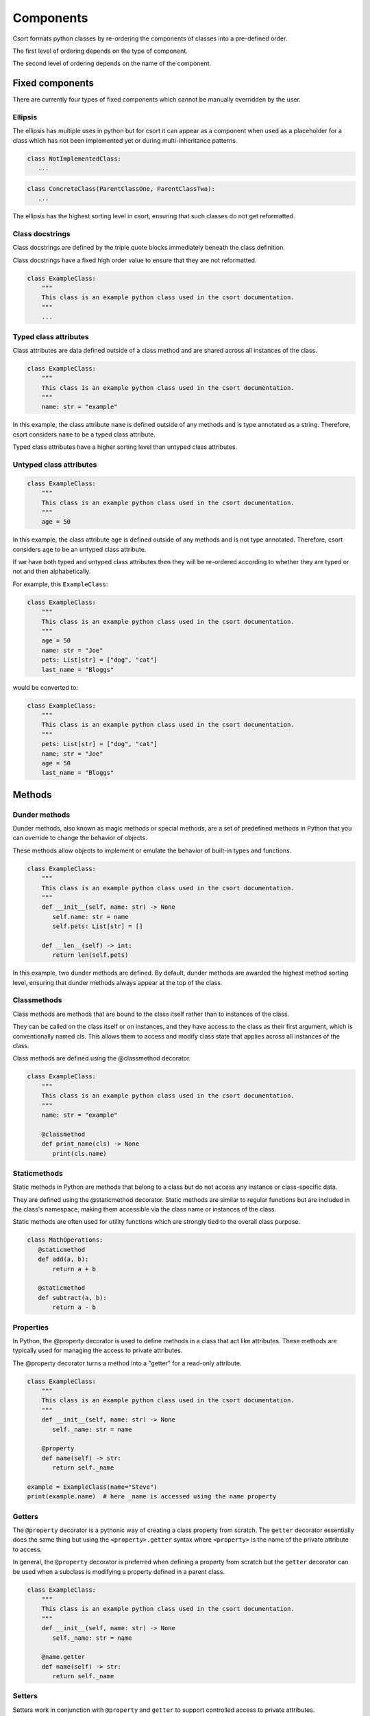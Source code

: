 .. _components-label:

Components
==========
Csort formats python classes by re-ordering the components of classes into a pre-defined order.

The first level of ordering depends on the type of component.

The second level of ordering depends on the name of the component.

.. _fixed-components-label:

Fixed components
----------------
There are currently four types of fixed components which cannot be manually overridden by the user.

Ellipsis
........
The ellipsis has multiple uses in python but for csort it can appear as a component when used as a
placeholder for a class which has not been implemented yet or during multi-inheritance patterns.

.. code-block:: python

 class NotImplementedClass:
    ...

.. code-block:: python

 class ConcreteClass(ParentClassOne, ParentClassTwo):
    ...

The ellipsis has the highest sorting level in csort, ensuring that such classes do not get reformatted.

Class docstrings
................
Class docstrings are defined by the triple quote blocks immediately beneath the class definition.

Class docstrings have a fixed high order value to ensure that they are not reformatted.

.. code-block:: python

 class ExampleClass:
     """
     This class is an example python class used in the csort documentation.
     """
     ...

Typed class attributes
......................
Class attributes are data defined outside of a class method and are shared across all instances
of the class.

.. code-block:: python

 class ExampleClass:
     """
     This class is an example python class used in the csort documentation.
     """
     name: str = "example"

In this example, the class attribute ``name`` is defined outside of any methods and is type annotated as a string.
Therefore, csort considers ``name`` to be a typed class attribute.

Typed class attributes have a higher sorting level than untyped class attributes.

Untyped class attributes
........................
.. code-block:: python

 class ExampleClass:
     """
     This class is an example python class used in the csort documentation.
     """
     age = 50

In this example, the class attribute ``age`` is defined outside of any methods and is not type annotated.
Therefore, csort considers ``age`` to be an untyped class attribute.

If we have both typed and untyped class attributes then they will be re-ordered according to whether they are typed or
not and then alphabetically.

For example, this ``ExampleClass``:

.. code-block:: python

 class ExampleClass:
     """
     This class is an example python class used in the csort documentation.
     """
     age = 50
     name: str = "Joe"
     pets: List[str] = ["dog", "cat"]
     last_name = "Bloggs"

would be converted to:

.. code-block:: python

 class ExampleClass:
     """
     This class is an example python class used in the csort documentation.
     """
     pets: List[str] = ["dog", "cat"]
     name: str = "Joe"
     age = 50
     last_name = "Bloggs"

.. _methods-label:

Methods
-------

Dunder methods
..............
Dunder methods, also known as magic methods or special methods, are a set of predefined methods in Python that
you can override to change the behavior of objects.

These methods allow objects to implement or emulate the behavior of built-in types and functions.

.. code-block:: python

 class ExampleClass:
     """
     This class is an example python class used in the csort documentation.
     """
     def __init__(self, name: str) -> None
        self.name: str = name
        self.pets: List[str] = []

     def __len__(self) -> int:
        return len(self.pets)

In this example, two dunder methods are defined. By default, dunder methods are awarded the highest method sorting
level, ensuring that dunder methods always appear at the top of the class.

Classmethods
............
Class methods are methods that are bound to the class itself rather than to instances of the class.

They can be called on the class itself or on instances, and they have access to the class as their first argument,
which is conventionally named cls. This allows them to access and modify class state that applies across all instances
of the class.

Class methods are defined using the @classmethod decorator.

.. code-block:: python

 class ExampleClass:
     """
     This class is an example python class used in the csort documentation.
     """
     name: str = "example"

     @classmethod
     def print_name(cls) -> None
        print(cls.name)

Staticmethods
.............
Static methods in Python are methods that belong to a class but do not access any instance or class-specific data.

They are defined using the @staticmethod decorator. Static methods are similar to regular functions but are included
in the class's namespace, making them accessible via the class name or instances of the class.

Static methods are often used for utility functions which are strongly tied to the overall class purpose.

.. code-block:: python

 class MathOperations:
    @staticmethod
    def add(a, b):
        return a + b

    @staticmethod
    def subtract(a, b):
        return a - b

Properties
..........
In Python, the @property decorator is used to define methods in a class that act like attributes.
These methods are typically used for managing the access to private attributes.

The @property decorator turns a method into a "getter" for a read-only attribute.

.. code-block:: python

 class ExampleClass:
     """
     This class is an example python class used in the csort documentation.
     """
     def __init__(self, name: str) -> None
        self._name: str = name

     @property
     def name(self) -> str:
        return self._name

 example = ExampleClass(name="Steve")
 print(example.name)  # here _name is accessed using the name property

Getters
.......
The ``@property`` decorator is a pythonic way of creating a class property from scratch. The ``getter`` decorator
essentially does the same thing but using the ``<property>.getter`` syntax where ``<property>`` is the name of the
private attribute to access.

In general, the ``@property`` decorator is preferred when defining a property from scratch but the ``getter`` decorator
can be used when a subclass is modifying a property defined in a parent class.

.. code-block:: python

 class ExampleClass:
     """
     This class is an example python class used in the csort documentation.
     """
     def __init__(self, name: str) -> None
        self._name: str = name

     @name.getter
     def name(self) -> str:
        return self._name

Setters
.......
Setters work in conjunction with ``@property`` and ``getter`` to support controlled access to private attributes.

The ``setter`` decorator allows controlled access whilst setting a new value.

.. code-block:: python

 class ExampleClass:
     """
     This class is an example python class used in the csort documentation.
     """
     def __init__(self, name: str) -> None
        self._name: str = name

     @name.getter
     def name(self) -> str:
        return self._name

     @name.setter
     def name(self, new_name: str) -> None:
        self._name = name


Deleters
........

Deleters work in conjunction with ``getter`` and ``setter`` to support controlled access to private attributes.

The ``deleter`` decorator allows controlled access to remove an attribute from a class - meaning the attribute is
no longer accessible for the particular instance of the class.

.. code-block:: python

 class ExampleClass:
     """
     This class is an example python class used in the csort documentation.
     """
     def __init__(self, name: str) -> None
        self._name: str = name

     @name.getter
     def name(self) -> str:
        return self._name

     @name.setter
     def name(self, new_name: str) -> None:
        self._name = name

     @name.deleter
     def name(self) -> None:
        del self._name

Other decorated methods
.......................
Any decorated class method without any of the above mentioned decorators is considered by csort to be a
**decorated method**. This includes decorators such as ``abstractmethod``, ``functools.lru_cache``, ``singledispatch``.

Instance methods
................
Instance methods are method which have access to the ``self`` object of an instantiated class and can access and modify
instance attributes.

Instance methods are the standard python class method.

.. code-block:: python

 class ExampleClass:
     """
     This class is an example python class used in the csort documentation.
     """
     def __init__(self, name: str) -> None
        self.name: str = name
        self.pets: List[str] = []

     def lower_name(self) -> str:
        return self.name.lower()

     def add_pet(self, new_pet: str) -> None:
        self.pets.append(new_pet)

``lower_name()`` and ``add_pet()`` are instance methods.

Private methods
...............
Private methods are often designated by starting with a single underscore ``_private_method()``.

Private methods are not supposed to be called outside of the class but are used by other methods of the class.

.. code-block:: python

 class ExampleClass:
     """
     This class is an example python class used in the csort documentation.
     """
     def __init__(self, first_name: str, last_name: str) -> None:
        self.first_name: str = first_name
        self.last_name: str = last_name
        self.pets: List[str] = []

     def full_name(self) -> str:
        return self._lower_first_name() + " " + self._lower_second_name()

     def _lower_first_name(self) -> str:
        return self.first_name.lower()

     def _lower_second_name(self) -> str:
        return self.second_name.lower()

In this example, ``_lower_first_name()`` and ``_lower_second_name()`` are private methods. By default, csort puts
private methods at the bottom of the class.

Inner Classes
.............
Classes may be defined within a class to encapsulate an inner class.

By default, csort sorts inner classes to the bottom of the class.

.. code-block:: python

 class ExampleClass:
     """
     This class is an example python class used in the csort documentation.
     """
     def __init__(self, first_name: str, last_name: str) -> None:
        self.first_name: str = FirstName(first_name)
        self.last_name: str = SecondName(last_name)
        self.pets: List[str] = []

     class FirstName:
        def __init__(self, first_name: str) -> None:
            self.name = first_name

     class SecondName:
        def __init__(self, second_name: str) -> None:
            self.name = second_name

Conflicts
---------
* If two different components are given the same sorting level then they will be sorted alphabetically.

* If the sorting level for a method is set to have higher precedence than a fixed component, then a ``ValueError`` will be raised.

* The ``ValueError`` can be overridden by using the ``--force`` option.

